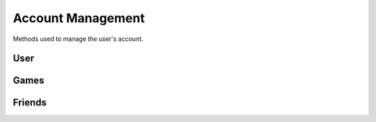 Account Management
==================

Methods used to manage the user's account.

User
----

.. http:get:: /userData.json

    Information about the logged in user.

    .. sourcecode:: http

        GET /userData.json HTTP/1.1
        Host: embed.gog.com

    **Example response**:

    .. sourcecode:: json

        {
          "country": "AT",
          "currencies": [
            {
              "code": "EUR",
              "symbol": "€"
            },
            {
              "code": "USD",
              "symbol": "$"
            }
          ],
          "selectedCurrency": {
            "code": "EUR",
            "symbol": "€"
          },
          "preferredLanguage": {
            "code": "en",
            "name": "English"
          },
          "ratingBrand": "PEGI",
          "isLoggedIn": true,
          "checksum": {
            "cart": null,
            "games": "c1fc44f3808bd755560e1b00d34451a1",
            "wishlist": "fcfd279ac1042f8baf8e659729ab1b89",
            "reviews_votes": null,
            "games_rating": null
          },
          "updates": {
            "messages": 0,
            "pendingFriendRequests": 0,
            "unreadChatMessages": 0,
            "products": 0,
            "forum": 0,
            "total": 0
          },
          "userId": "48628349971017",
          "username": "Yepoleb",
          "email": "mail@example.com",
          "personalizedProductPrices": [],
          "personalizedSeriesPrices": []
        }

.. http:get:: /user/changeCurrency/(str:currency)

    Changes the default currency.

    :param currency: One of the available currency codes from
                     :http:get:`/userData.json`
    :type currency: str

    **Example request**:

    .. sourcecode:: http

        GET /user/changeCurrency/EUR HTTP/1.1
        Host: embed.gog.com

    **Example response**:

    .. sourcecode:: json

        {}

.. http:get:: /user/changeLanguage/(str:language)

    Changes the used locale.

    :param language: Language to use, possible values: en, de, fr, ru, pt
    :type language: str

    **Example request**:

    .. sourcecode:: http

        GET /user/changeLanguage/de HTTP/1.1
        Host: embed.gog.com

    **Example response**:

    .. sourcecode:: json

        {}

.. http:get:: /user/set-redirect-url

    Sets URL to redirect to after login. You shouldn't need this with a native
    client which is always logged in.

    :query url: Redirect URL, the only accepted value seems to be ``checkout``

    **Example request**:

    .. sourcecode:: http

        GET /user/set-redirect-url?url=checkout HTTP/1.1
        Host: embed.gog.com

    **Example response**:

    No content

.. http:get:: /user/reviewTipsStatus.json

    Checks if the user has read the tips that pop up before you can write your
    first review.

    **Example request**:

    .. sourcecode:: http

        GET /user/reviewTipsStatus.json HTTP/1.1
        Host: embed.gog.com

    **Example response**:

    .. sourcecode:: json

        {
          "userId": "48628349971017",
          "readTips": false
        }

.. http:get:: /users/info/(int:user_id)

    Returns the public information about a user.

    :query str expand: Additional sections to request. Possible values:
        friendStatus, wishlistStatus, blockedStatus

    **Example request**:

    .. sourcecode:: http

        GET /users/info/48628349971017?expand=friendStatus,wishlistStatus,blockedStatus HTTP/1.1
        Host: embed.gog.com

    **Example response**:

    .. sourcecode:: json

        {
          "id": "48628349971017",
          "username": "Yepoleb",
          "userSince": 1449237763,
          "avatars": {
            "small": "https://images.gog.com/3f9e109ac09308f7d52c607c8571e63d5fb482acca499a83e767dfff7f00d57d_avs.jpg",
            "small2x": "https://images.gog.com/3f9e109ac09308f7d52c607c8571e63d5fb482acca499a83e767dfff7f00d57d_avs2.jpg",
            "medium": "https://images.gog.com/3f9e109ac09308f7d52c607c8571e63d5fb482acca499a83e767dfff7f00d57d_avm.jpg",
            "medium2x": "https://images.gog.com/3f9e109ac09308f7d52c607c8571e63d5fb482acca499a83e767dfff7f00d57d_avm2.jpg",
            "large": "https://images.gog.com/3f9e109ac09308f7d52c607c8571e63d5fb482acca499a83e767dfff7f00d57d_avl.jpg",
            "large2x": "https://images.gog.com/3f9e109ac09308f7d52c607c8571e63d5fb482acca499a83e767dfff7f00d57d_avl2.jpg"
          },
          "friendStatus": {
            "id": "48628349971017",
            "status": 0,
            "dateCreated": null,
            "dateAccepted": null
          },
          "wishlistStatus": {
            "sharing": 2,
            "url": "https://embed.gog.com/u/Yepoleb/wishlist"
          },
          "blockedStatus": {
            "blocked": false
          },
          "chatStatus": {
            "url": "https://embed.gog.com/u/Yepoleb/chat",
            "isChatRestricted": false
          }
        }

.. http:get:: /users/(int:user_id)/block

    TODO

.. http:get:: /users/(int:user_id)/unblock

    TODO


Games
-----


.. http:get:: /user/data/games.json

    List of games the account owns.

    **Example request**:

    .. sourcecode:: http

        GET /user/data/games HTTP/1.1
        Host: embed.gog.com

    **Example response**:

    .. sourcecode:: json

        {
          "owned": [
            1207658691,
            1207658713,
            1207658805,
            1207658924,
            1207658930,
            1207658945,
            1207658957,
            1929434313,
            1949616134,
            1432207890,
            1444035366,
            1444036272,
            1443696086
          ]
        }

.. http:get:: /account/gameDetails/(int:game_id).json

    Returns detailed information about a game.

    **Example request**:

    .. sourcecode:: http

        GET /account/gameDetails/1207658691.json HTTP/1.1
        Host: embed.gog.com

    **Example response**:

    .. sourcecode:: json

        {
          "title": "Unreal Tournament 2004 Editor's Choice Edition",
          "backgroundImage": "//images-4.gog.com/ebed1d5546a4fa382d7d36db8aee7f298eac7db3a8dc2f4389120b5b7b3155a9",
          "cdKey": "",
          "textInformation": "",
          "downloads": [
            [
              "English",
              {
                "windows": [
                  {
                    "manualUrl": "/downlink/unreal_tournament_2004_ece/en1installer3",
                    "downloaderUrl": "gogdownloader://unreal_tournament_2004_ece/installer_win_en",
                    "name": "Unreal Tournament 2004 Editor's Choice Edition (Part 1 of 3)",
                    "version": null,
                    "date": "",
                    "size": "1 MB"
                  },
                  {
                    "manualUrl": "/downlink/unreal_tournament_2004_ece/en1installer4",
                    "downloaderUrl": "gogdownloader://unreal_tournament_2004_ece/installer_win_en",
                    "name": "Unreal Tournament 2004 Editor's Choice Edition (Part 2 of 3)",
                    "version": null,
                    "date": "",
                    "size": "1.5 GB"
                  },
                  {
                    "manualUrl": "/downlink/unreal_tournament_2004_ece/en1installer5",
                    "downloaderUrl": "gogdownloader://unreal_tournament_2004_ece/installer_win_en",
                    "name": "Unreal Tournament 2004 Editor's Choice Edition (Part 3 of 3)",
                    "version": null,
                    "date": "",
                    "size": "507 MB"
                  }
                ]
              }
            ]
          ],
          "extras": [
            {
              "manualUrl": "/downlink/file/unreal_tournament_2004_ece/6093",
              "downloaderUrl": "gogdownloader://unreal_tournament_2004_ece/6093",
              "name": "manual (33 pages)",
              "type": "manuals",
              "info": 1,
              "size": "2 MB"
            },
            {
              "manualUrl": "/downlink/file/unreal_tournament_2004_ece/6073",
              "downloaderUrl": "gogdownloader://unreal_tournament_2004_ece/6073",
              "name": "HD wallpapers",
              "type": "wallpapers",
              "info": 12,
              "size": "115 MB"
            },
            {
              "manualUrl": "/downlink/file/unreal_tournament_2004_ece/6083",
              "downloaderUrl": "gogdownloader://unreal_tournament_2004_ece/6083",
              "name": "avatars",
              "type": "avatars",
              "info": 8,
              "size": "1 MB"
            }
          ],
          "dlcs": [],
          "tags": [],
          "isPreOrder": false,
          "releaseTimestamp": 1227585600,
          "messages": [],
          "changelog": null,
          "forumLink": "https://embed.gog.com/forum/unreal_series",
          "isBaseProductMissing": false,
          "missingBaseProduct": null
        }

.. http:get:: /user/wishlist.json

    Returns the wishlist of the account.

    **Example request**:

    .. sourcecode:: http

        GET /user/wishlist.json HTTP/1.1
        Host: embed.gog.com

    **Example response**:

    .. sourcecode:: json

        {
          "wishlist": {
            "1207658750": true,
            "1207658928": true,
            "1207658986": true,
            "1207659002": true,
            "1207659023": true,
            "1437553673": true,
            "1440407371": true,
            "1452863689": true,
            "1893001152": true,
            "1948823323": true
          },
          "checksum": "e7c70b9b758318ed2f08b4450272296c"
        }

.. http:get:: /user/wishlist/add/(int:game_id)

    Adds a game to the wishlist and returns the new list.

    **Example request**:

    .. sourcecode:: http

        GET /user/wishlist/add/1207658750 HTTP/1.1
        Host: embed.gog.com

    **Example response**:

    See :http:get:`/user/wishlist.json`

.. http:get:: /user/wishlist/remove/(int:game_id)

    Removes a game from the wishlist and returns the new list.

    **Example request**:

    .. sourcecode:: http

        GET /user/wishlist/remove/1207658750 HTTP/1.1
        Host: embed.gog.com

    **Example response**:

    See :http:get:`/user/wishlist.json`

.. http:get:: /user/games_rating.json

    Returns the game the account has rated. Rating numbers are stars * 10

    **Example request**:

    .. sourcecode:: http

        GET /user/games_rating.json HTTP/1.1
        Host: embed.gog.com

    **Example response**:

    .. sourcecode:: json

        {
          "games_rating": {
            "1207658957": 40,
            "1207659032": 50
          },
          "checksum": "175d07086bff9322646f1dad2749483e"
        }

.. http:get:: /user/review_votes.json

    Returns review IDs the user has voted on.

    **Example response**:

    .. sourcecode:: http

        GET /user/review_votes.json HTTP/1.1
        Host: embed.gog.com

    **Example response**:

    .. sourcecode:: json

        {
          "reviews": [
            123456,
            1112223
          ],
          "checksum": "76c03aa67251e46db3271adf4641b815"
        }

Friends
-------

.. http:get:: /friends/remove/(int:user_id)

    TODO

.. http:get:: /friends/invite/(int:user_id)

    TODO

.. http:get:: /friends/invites/(int:user_id)/accept

    TODO

.. http:get:: /friends/invites/(int:user_id)/decline

    TODO
